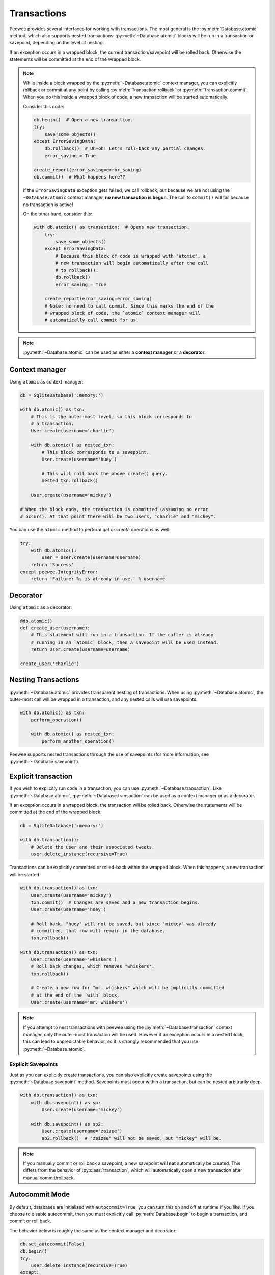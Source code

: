 .. _transactions:

Transactions
============

Peewee provides several interfaces for working with transactions. The most general is the :py:meth:`Database.atomic` method, which also supports nested transactions. :py:meth:`~Database.atomic` blocks will be run in a transaction or savepoint, depending on the level of nesting.

If an exception occurs in a wrapped block, the current transaction/savepoint will be rolled back. Otherwise the statements will be committed at the end of the wrapped block.

.. note::
    While inside a block wrapped by the :py:meth:`~Database.atomic` context
    manager, you can explicitly rollback or commit at any point by calling
    :py:meth:`Transaction.rollback` or :py:meth:`Transaction.commit`. When you
    do this inside a wrapped block of code, a new transaction will be started
    automatically.

    Consider this code:

    .. code-block:: python

        db.begin()  # Open a new transaction.
        try:
            save_some_objects()
        except ErrorSavingData:
            db.rollback()  # Uh-oh! Let's roll-back any partial changes.
            error_saving = True

        create_report(error_saving=error_saving)
        db.commit()  # What happens here??

    If the ``ErrorSavingData`` exception gets raised, we call rollback, but
    because we are not using the ``~Database.atomic`` context manager, **no new
    transaction is begun**. The call to ``commit()`` will fail because no
    transaction is active!

    On the other hand, consider this:

    .. code-block:: python

        with db.atomic() as transaction:  # Opens new transaction.
            try:
                save_some_objects()
            except ErrorSavingData:
                # Because this block of code is wrapped with "atomic", a
                # new transaction will begin automatically after the call
                # to rollback().
                db.rollback()
                error_saving = True

            create_report(error_saving=error_saving)
            # Note: no need to call commit. Since this marks the end of the
            # wrapped block of code, the `atomic` context manager will
            # automatically call commit for us.

.. note::
    :py:meth:`~Database.atomic` can be used as either a **context manager** or a **decorator**.

Context manager
---------------

Using ``atomic`` as context manager:

.. code-block:: python

    db = SqliteDatabase(':memory:')

    with db.atomic() as txn:
        # This is the outer-most level, so this block corresponds to
        # a transaction.
        User.create(username='charlie')

        with db.atomic() as nested_txn:
            # This block corresponds to a savepoint.
            User.create(username='huey')

            # This will roll back the above create() query.
            nested_txn.rollback()

        User.create(username='mickey')

    # When the block ends, the transaction is committed (assuming no error
    # occurs). At that point there will be two users, "charlie" and "mickey".

You can use the ``atomic`` method to perform *get or create* operations as well:

.. code-block:: python

    try:
        with db.atomic():
            user = User.create(username=username)
        return 'Success'
    except peewee.IntegrityError:
        return 'Failure: %s is already in use.' % username

Decorator
---------

Using ``atomic`` as a decorator:

.. code-block:: python

    @db.atomic()
    def create_user(username):
        # This statement will run in a transaction. If the caller is already
        # running in an `atomic` block, then a savepoint will be used instead.
        return User.create(username=username)

    create_user('charlie')

Nesting Transactions
--------------------

:py:meth:`~Database.atomic` provides transparent nesting of transactions. When using :py:meth:`~Database.atomic`, the outer-most call will be wrapped in a transaction, and any nested calls will use savepoints.

.. code-block:: python

    with db.atomic() as txn:
        perform_operation()

        with db.atomic() as nested_txn:
            perform_another_operation()

Peewee supports nested transactions through the use of savepoints (for more information, see :py:meth:`~Database.savepoint`).

Explicit transaction
--------------------

If you wish to explicitly run code in a transaction, you can use :py:meth:`~Database.transaction`. Like :py:meth:`~Database.atomic`, :py:meth:`~Database.transaction` can be used as a context manager or as a decorator.

If an exception occurs in a wrapped block, the transaction will be rolled back. Otherwise the statements will be committed at the end of the wrapped block.

.. code-block:: python

    db = SqliteDatabase(':memory:')

    with db.transaction():
        # Delete the user and their associated tweets.
        user.delete_instance(recursive=True)

Transactions can be explicitly committed or rolled-back within the wrapped block. When this happens, a new transaction will be started.

.. code-block:: python

    with db.transaction() as txn:
        User.create(username='mickey')
        txn.commit()  # Changes are saved and a new transaction begins.
        User.create(username='huey')

        # Roll back. "huey" will not be saved, but since "mickey" was already
        # committed, that row will remain in the database.
        txn.rollback()

    with db.transaction() as txn:
        User.create(username='whiskers')
        # Roll back changes, which removes "whiskers".
        txn.rollback()

        # Create a new row for "mr. whiskers" which will be implicitly committed
        # at the end of the `with` block.
        User.create(username='mr. whiskers')

.. note:: If you attempt to nest transactions with peewee using the :py:meth:`~Database.transaction` context manager, only the outer-most transaction will be used. However if an exception occurs in a nested block, this can lead to unpredictable behavior, so it is strongly recommended that you use :py:meth:`~Database.atomic`.

Explicit Savepoints
^^^^^^^^^^^^^^^^^^^

Just as you can explicitly create transactions, you can also explicitly create savepoints using the :py:meth:`~Database.savepoint` method. Savepoints must occur within a transaction, but can be nested arbitrarily deep.

.. code-block:: python

    with db.transaction() as txn:
        with db.savepoint() as sp:
            User.create(username='mickey')

        with db.savepoint() as sp2:
            User.create(username='zaizee')
            sp2.rollback()  # "zaizee" will not be saved, but "mickey" will be.

.. note:: If you manually commit or roll back a savepoint, a new savepoint **will not** automatically be created. This differs from the behavior of :py:class:`transaction`, which will automatically open a new transaction after manual commit/rollback.

Autocommit Mode
---------------

By default, databases are initialized with ``autocommit=True``, you can turn this on and off at runtime if you like. If you choose to disable autocommit, then you must explicitly call :py:meth:`Database.begin` to begin a transaction, and commit or roll back.

The behavior below is roughly the same as the context manager and decorator:

.. code-block:: python

    db.set_autocommit(False)
    db.begin()
    try:
        user.delete_instance(recursive=True)
    except:
        db.rollback()
        raise
    else:
        try:
            db.commit()
        except:
            db.rollback()
            raise
    finally:
        db.set_autocommit(True)

If you would like to manually control *every* transaction, simply turn autocommit off when instantiating your database:

.. code-block:: python

    db = SqliteDatabase(':memory:', autocommit=False)

    db.begin()
    User.create(username='somebody')
    db.commit()
